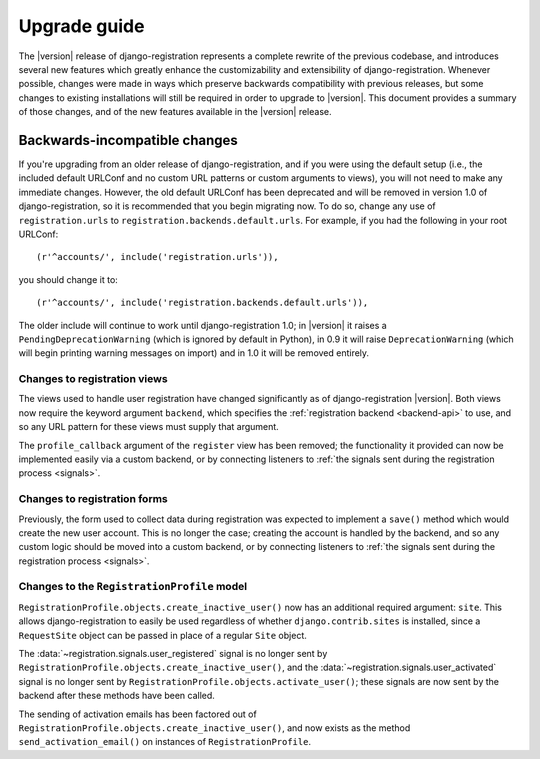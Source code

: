 .. _upgrade:

Upgrade guide
=============

The |version| release of django-registration represents a complete
rewrite of the previous codebase, and introduces several new features
which greatly enhance the customizability and extensibility of
django-registration. Whenever possible, changes were made in ways
which preserve backwards compatibility with previous releases, but
some changes to existing installations will still be required in order
to upgrade to |version|. This document provides a summary of those
changes, and of the new features available in the |version| release.


Backwards-incompatible changes
------------------------------

If you're upgrading from an older release of django-registration, and
if you were using the default setup (i.e., the included default
URLConf and no custom URL patterns or custom arguments to views), you
will not need to make any immediate changes. However, the old default
URLConf has been deprecated and will be removed in version 1.0 of
django-registration, so it is recommended that you begin migrating
now. To do so, change any use of ``registration.urls`` to
``registration.backends.default.urls``. For example, if you had the
following in your root URLConf::

    (r'^accounts/', include('registration.urls')),

you should change it to::

    (r'^accounts/', include('registration.backends.default.urls')),

The older include will continue to work until django-registration 1.0;
in |version| it raises a ``PendingDeprecationWarning`` (which is
ignored by default in Python), in 0.9 it will raise
``DeprecationWarning`` (which will begin printing warning messages on
import) and in 1.0 it will be removed entirely.

Changes to registration views
~~~~~~~~~~~~~~~~~~~~~~~~~~~~~

The views used to handle user registration have changed significantly
as of django-registration |version|. Both views now require the
keyword argument ``backend``, which specifies the :ref:`registration
backend <backend-api>` to use, and so any URL pattern for these views
must supply that argument.

The ``profile_callback`` argument of the ``register`` view has been
removed; the functionality it provided can now be implemented easily
via a custom backend, or by connecting listeners to :ref:`the signals
sent during the registration process <signals>`.

Changes to registration forms
~~~~~~~~~~~~~~~~~~~~~~~~~~~~~

Previously, the form used to collect data during registration was
expected to implement a ``save()`` method which would create the new
user account. This is no longer the case; creating the account is
handled by the backend, and so any custom logic should be moved into a
custom backend, or by connecting listeners to :ref:`the signals sent
during the registration process <signals>`.

Changes to the ``RegistrationProfile`` model
~~~~~~~~~~~~~~~~~~~~~~~~~~~~~~~~~~~~~~~~~~~~

``RegistrationProfile.objects.create_inactive_user()`` now
has an additional required argument: ``site``. This allows
django-registration to easily be used regardless of whether
``django.contrib.sites`` is installed, since a ``RequestSite`` object
can be passed in place of a regular ``Site`` object.

The :data:`~registration.signals.user_registered` signal is no longer
sent by ``RegistrationProfile.objects.create_inactive_user()``, and
the :data:`~registration.signals.user_activated` signal is no longer
sent by ``RegistrationProfile.objects.activate_user()``; these signals
are now sent by the backend after these methods have been called.

The sending of activation emails has been factored out of
``RegistrationProfile.objects.create_inactive_user()``, and now exists
as the method ``send_activation_email()`` on instances of
``RegistrationProfile``.
